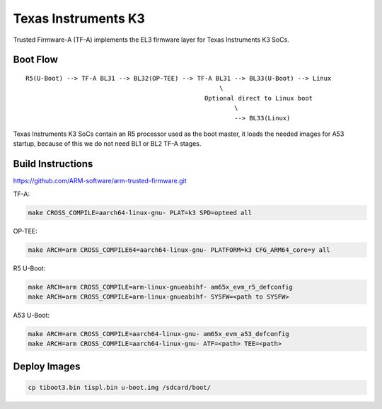 Texas Instruments K3
====================

Trusted Firmware-A (TF-A) implements the EL3 firmware layer for Texas Instruments K3 SoCs.

Boot Flow
---------

::

   R5(U-Boot) --> TF-A BL31 --> BL32(OP-TEE) --> TF-A BL31 --> BL33(U-Boot) --> Linux
                                                       \
                                                   Optional direct to Linux boot
                                                           \
                                                           --> BL33(Linux)

Texas Instruments K3 SoCs contain an R5 processor used as the boot master, it
loads the needed images for A53 startup, because of this we do not need BL1 or
BL2 TF-A stages.

Build Instructions
------------------

https://github.com/ARM-software/arm-trusted-firmware.git

TF-A:

.. code:: shell

    make CROSS_COMPILE=aarch64-linux-gnu- PLAT=k3 SPD=opteed all

OP-TEE:

.. code:: shell

    make ARCH=arm CROSS_COMPILE64=aarch64-linux-gnu- PLATFORM=k3 CFG_ARM64_core=y all

R5 U-Boot:

.. code:: shell

    make ARCH=arm CROSS_COMPILE=arm-linux-gnueabihf- am65x_evm_r5_defconfig
    make ARCH=arm CROSS_COMPILE=arm-linux-gnueabihf- SYSFW=<path to SYSFW>

A53 U-Boot:

.. code:: shell

    make ARCH=arm CROSS_COMPILE=aarch64-linux-gnu- am65x_evm_a53_defconfig
    make ARCH=arm CROSS_COMPILE=aarch64-linux-gnu- ATF=<path> TEE=<path>

Deploy Images
-------------

.. code:: shell

    cp tiboot3.bin tispl.bin u-boot.img /sdcard/boot/
